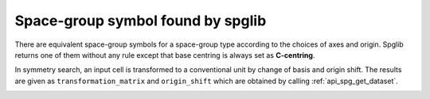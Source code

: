 Space-group symbol found by spglib
-----------------------------------

There are equivalent space-group symbols for a space-group type
according to the choices of axes and origin. Spglib returns one of
them without any rule except that base centring is always
set as **C-centring**.

In symmetry search, an input cell is transformed to a conventional
unit by change of basis and origin shift. The results are given as
``transformation_matrix`` and ``origin_shift`` which are obtained by
calling :ref:`api_spg_get_dataset`.

.. |sflogo| image:: http://sflogo.sourceforge.net/sflogo.php?group_id=161614&type=1
            :target: http://sourceforge.net

|sflogo|
